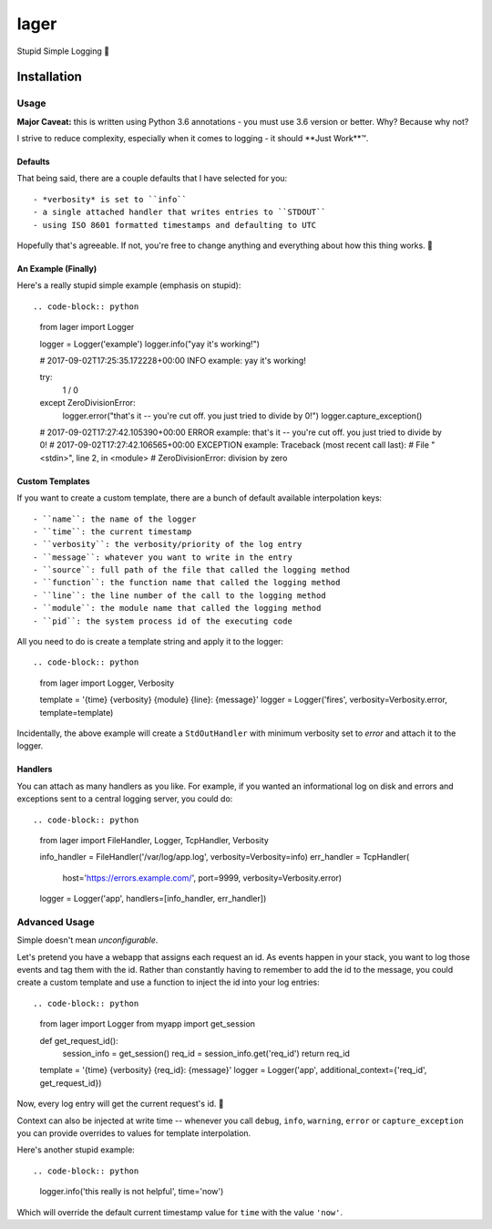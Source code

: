 =====
lager
=====

Stupid Simple Logging 🍺


------------
Installation
------------

.. code-block: bash
   pip install git+git://github.com/vforgione/lager@master


Usage
-----

**Major Caveat:** this is written using Python 3.6 annotations - you must
use 3.6 version or better. Why? Because why not?

I strive to reduce complexity, especially when it comes to logging - it should
**Just Work**™️.

Defaults
^^^^^^^^

That being said, there are a couple defaults that I have selected for you::

- *verbosity* is set to ``info``
- a single attached handler that writes entries to ``STDOUT``
- using ISO 8601 formatted timestamps and defaulting to UTC

Hopefully that's agreeable. If not, you're free to change anything and
everything about how this thing works. 🍻

An Example (Finally)
^^^^^^^^^^^^^^^^^^^^

Here's a really stupid simple example (emphasis on stupid)::

.. code-block:: python
   from lager import Logger

   logger = Logger('example')
   logger.info("yay it's working!")

   # 2017-09-02T17:25:35.172228+00:00 INFO example: yay it's working!

   try:
       1 / 0
   except ZeroDivisionError:
       logger.error("that's it -- you're cut off. you just tried to divide by 0!")
       logger.capture_exception()

   # 2017-09-02T17:27:42.105390+00:00 ERROR example: that's it -- you're cut off. you just tried to divide by 0!
   # 2017-09-02T17:27:42.106565+00:00 EXCEPTION example: Traceback (most recent call last):
   #   File "<stdin>", line 2, in <module>
   # ZeroDivisionError: division by zero

Custom Templates
^^^^^^^^^^^^^^^^

If you want to create a custom template, there are a bunch of default available
interpolation keys::

- ``name``: the name of the logger
- ``time``: the current timestamp
- ``verbosity``: the verbosity/priority of the log entry
- ``message``: whatever you want to write in the entry
- ``source``: full path of the file that called the logging method
- ``function``: the function name that called the logging method
- ``line``: the line number of the call to the logging method
- ``module``: the module name that called the logging method
- ``pid``: the system process id of the executing code

All you need to do is create a template string and apply it to the logger::

.. code-block:: python
   from lager import Logger, Verbosity

   template = '{time} {verbosity} {module} {line}: {message}'
   logger = Logger('fires', verbosity=Verbosity.error, template=template)

Incidentally, the above example will create a ``StdOutHandler`` with minimum
verbosity set to *error* and attach it to the logger.

Handlers
^^^^^^^^

You can attach as many handlers as you like. For example, if you wanted an
informational log on disk and errors and exceptions sent to a central logging
server, you could do::

.. code-block:: python
   from lager import FileHandler, Logger, TcpHandler, Verbosity

   info_handler = FileHandler('/var/log/app.log', verbosity=Verbosity=info)
   err_handler = TcpHandler(
      host='https://errors.example.com/', port=9999, verbosity=Verbosity.error)
   logger = Logger('app', handlers=[info_handler, err_handler])


Advanced Usage
--------------

Simple doesn't mean *unconfigurable*.

Let's pretend you have a webapp that assigns each request an id. As events
happen in your stack, you want to log those events and tag them with the id.
Rather than constantly having to remember to add the id to the message, you
could create a custom template and use a function to inject the id into your
log entries::

.. code-block:: python
   from lager import Logger
   from myapp import get_session

   def get_request_id():
      session_info = get_session()
      req_id = session_info.get('req_id')
      return req_id

   template = '{time} {verbosity} {req_id}: {message}'
   logger = Logger('app', additional_context={'req_id', get_request_id})

Now, every log entry will get the current request's id. 🍻

Context can also be injected at write time -- whenever you call ``debug``,
``info``, ``warning``, ``error`` or ``capture_exception`` you can provide
overrides to values for template interpolation.

Here's another stupid example::

.. code-block:: python
   logger.info('this really is not helpful', time='now')

Which will override the default current timestamp value for ``time`` with the
value ``'now'``.
